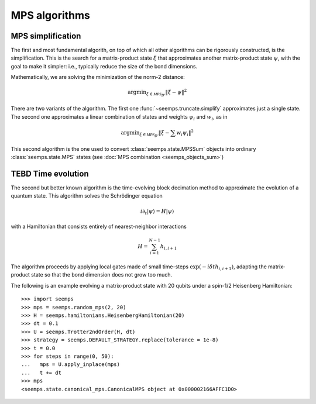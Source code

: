 .. _seemps_algorithms:

**************
MPS algorithms
**************

.. _mps_truncate:

MPS simplification
------------------

The first and most fundamental algorith, on top of which all other algorithms
can be rigorously constructed, is the simplification. This is the search for
a matrix-product state :math:`\xi` that approximates another matrix-product
state :math:`\psi`, with the goal to make it simpler: i.e., typically reduce
the size of the bond dimensions.

Mathematically, we are solving the minimization of the norm-2 distance:

.. math::
   \mathrm{argmin}_{\xi \in \mathcal{MPS}_{D'}} \Vert{\xi-\psi}\Vert^2

There are two variants of the algorithm. The first one
:func:`~seemps.truncate.simplify` approximates just a single state. The second
one approximates a linear combination of states and weights :math:`\psi_i` and
:math:`w_i`, as in

.. math::
   \mathrm{argmin}_{\xi \in \mathcal{MPS}_{D'}} \Vert{\xi- \sum w_i \psi_i}\Vert^2

This second algorithm is the one used to convert :class:`seemps.state.MPSSum`
objects into ordinary :class:`seemps.state.MPS` states (see
:doc:`MPS combination <seemps_objects_sum>`) 

.. autosummary::
   :toctree: generated/

   ~seemps.truncate.simplify
   ~seemps.truncate.combine
   ~seemps.state.MPSSum.toMPS

.. _mps_tebd:

TEBD Time evolution
-------------------

The second but better known algorithm is the time-evolving block decimation
method to approximate the evolution of a quantum state. This algorithm solves
the Schrödinger equation

.. math::
   i \partial_t |\psi\rangle = H|\psi\rangle

with a Hamiltonian that consists entirely of nearest-neighbor interactions

.. math::
   H = \sum_{i=1}^{N-1} h_{i,i+1}

The algorithm proceeds by applying local gates made of small time-steps
:math:`\exp(-i \delta{t} h_{i,i+1})`, adapting the matrix-product state so that
the bond dimension does not grow too much.

.. autosummary::
   :toctree: generated/

   ~seemps.evolution.Trotter2ndOrder
   ~seemps.evolution.Trotter3rdOrder

The following is an example evolving a matrix-product state with 20 qubits
under a spin-1/2 Heisenberg Hamiltonian::

   >>> import seemps
   >>> mps = seemps.random_mps(2, 20)
   >>> H = seemps.hamiltonians.HeisenbergHamiltonian(20)
   >>> dt = 0.1
   >>> U = seemps.Trotter2ndOrder(H, dt)
   >>> strategy = seemps.DEFAULT_STRATEGY.replace(tolerance = 1e-8)
   >>> t = 0.0
   >>> for steps in range(0, 50):
   ...   mps = U.apply_inplace(mps)
   ...   t += dt
   >>> mps
   <seemps.state.canonical_mps.CanonicalMPS object at 0x000002166AFFC1D0>
